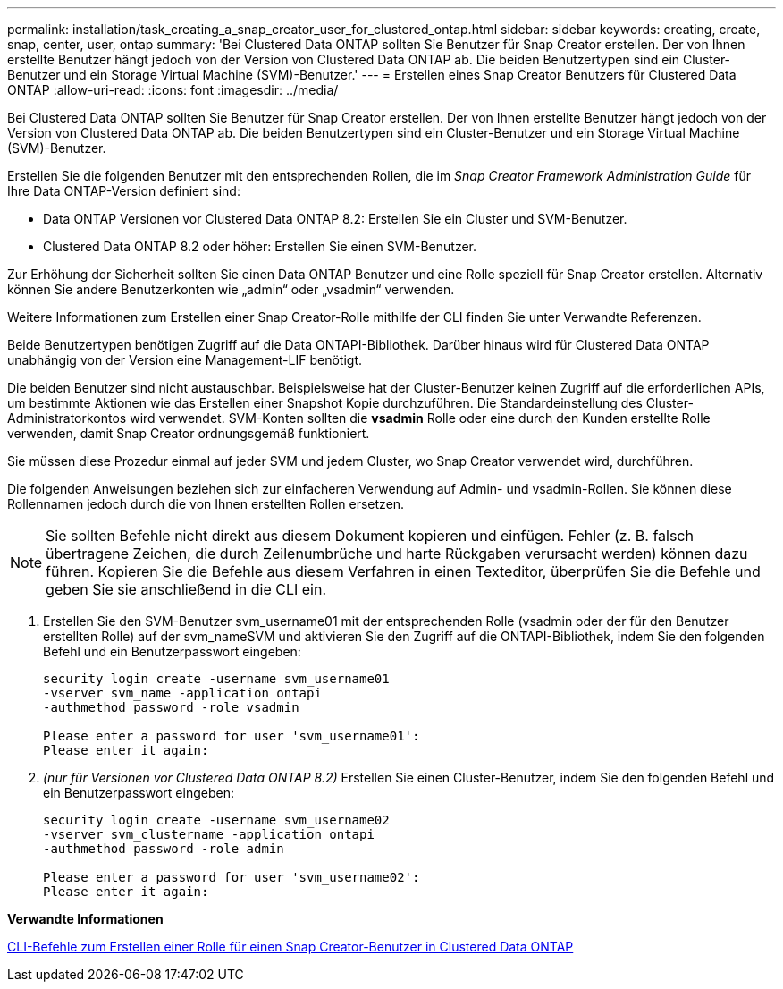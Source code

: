 ---
permalink: installation/task_creating_a_snap_creator_user_for_clustered_ontap.html 
sidebar: sidebar 
keywords: creating, create, snap, center, user, ontap 
summary: 'Bei Clustered Data ONTAP sollten Sie Benutzer für Snap Creator erstellen. Der von Ihnen erstellte Benutzer hängt jedoch von der Version von Clustered Data ONTAP ab. Die beiden Benutzertypen sind ein Cluster-Benutzer und ein Storage Virtual Machine (SVM)-Benutzer.' 
---
= Erstellen eines Snap Creator Benutzers für Clustered Data ONTAP
:allow-uri-read: 
:icons: font
:imagesdir: ../media/


[role="lead"]
Bei Clustered Data ONTAP sollten Sie Benutzer für Snap Creator erstellen. Der von Ihnen erstellte Benutzer hängt jedoch von der Version von Clustered Data ONTAP ab. Die beiden Benutzertypen sind ein Cluster-Benutzer und ein Storage Virtual Machine (SVM)-Benutzer.

Erstellen Sie die folgenden Benutzer mit den entsprechenden Rollen, die im _Snap Creator Framework Administration Guide_ für Ihre Data ONTAP-Version definiert sind:

* Data ONTAP Versionen vor Clustered Data ONTAP 8.2: Erstellen Sie ein Cluster und SVM-Benutzer.
* Clustered Data ONTAP 8.2 oder höher: Erstellen Sie einen SVM-Benutzer.


Zur Erhöhung der Sicherheit sollten Sie einen Data ONTAP Benutzer und eine Rolle speziell für Snap Creator erstellen. Alternativ können Sie andere Benutzerkonten wie „admin“ oder „vsadmin“ verwenden.

Weitere Informationen zum Erstellen einer Snap Creator-Rolle mithilfe der CLI finden Sie unter Verwandte Referenzen.

Beide Benutzertypen benötigen Zugriff auf die Data ONTAPI-Bibliothek. Darüber hinaus wird für Clustered Data ONTAP unabhängig von der Version eine Management-LIF benötigt.

Die beiden Benutzer sind nicht austauschbar. Beispielsweise hat der Cluster-Benutzer keinen Zugriff auf die erforderlichen APIs, um bestimmte Aktionen wie das Erstellen einer Snapshot Kopie durchzuführen. Die Standardeinstellung des Cluster-Administratorkontos wird verwendet. SVM-Konten sollten die *vsadmin* Rolle oder eine durch den Kunden erstellte Rolle verwenden, damit Snap Creator ordnungsgemäß funktioniert.

Sie müssen diese Prozedur einmal auf jeder SVM und jedem Cluster, wo Snap Creator verwendet wird, durchführen.

Die folgenden Anweisungen beziehen sich zur einfacheren Verwendung auf Admin- und vsadmin-Rollen. Sie können diese Rollennamen jedoch durch die von Ihnen erstellten Rollen ersetzen.


NOTE: Sie sollten Befehle nicht direkt aus diesem Dokument kopieren und einfügen. Fehler (z. B. falsch übertragene Zeichen, die durch Zeilenumbrüche und harte Rückgaben verursacht werden) können dazu führen. Kopieren Sie die Befehle aus diesem Verfahren in einen Texteditor, überprüfen Sie die Befehle und geben Sie sie anschließend in die CLI ein.

. Erstellen Sie den SVM-Benutzer svm_username01 mit der entsprechenden Rolle (vsadmin oder der für den Benutzer erstellten Rolle) auf der svm_nameSVM und aktivieren Sie den Zugriff auf die ONTAPI-Bibliothek, indem Sie den folgenden Befehl und ein Benutzerpasswort eingeben:
+
[listing]
----
security login create -username svm_username01
-vserver svm_name -application ontapi
-authmethod password -role vsadmin

Please enter a password for user 'svm_username01':
Please enter it again:
----
. _(nur für Versionen vor Clustered Data ONTAP 8.2)_ Erstellen Sie einen Cluster-Benutzer, indem Sie den folgenden Befehl und ein Benutzerpasswort eingeben:
+
[listing]
----
security login create -username svm_username02
-vserver svm_clustername -application ontapi
-authmethod password -role admin

Please enter a password for user 'svm_username02':
Please enter it again:
----


*Verwandte Informationen*

xref:reference_cli_commands_for_creating_a_role_for_a_snap_creator_user_in_clustered_data_ontap.adoc[CLI-Befehle zum Erstellen einer Rolle für einen Snap Creator-Benutzer in Clustered Data ONTAP]
